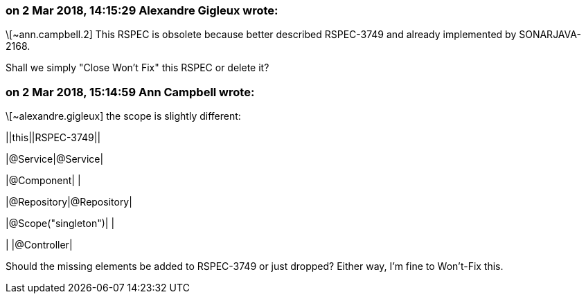 === on 2 Mar 2018, 14:15:29 Alexandre Gigleux wrote:
\[~ann.campbell.2] This RSPEC is obsolete because better described RSPEC-3749 and already implemented by SONARJAVA-2168.


Shall we simply "Close Won't Fix" this RSPEC or delete it?

=== on 2 Mar 2018, 15:14:59 Ann Campbell wrote:
\[~alexandre.gigleux] the scope is slightly different: 


||this||RSPEC-3749||

|@Service|@Service|

|@Component| |

|@Repository|@Repository|

|@Scope("singleton")| |

| |@Controller|


Should the missing elements be added to RSPEC-3749 or just dropped? Either way, I'm fine to Won't-Fix this.

